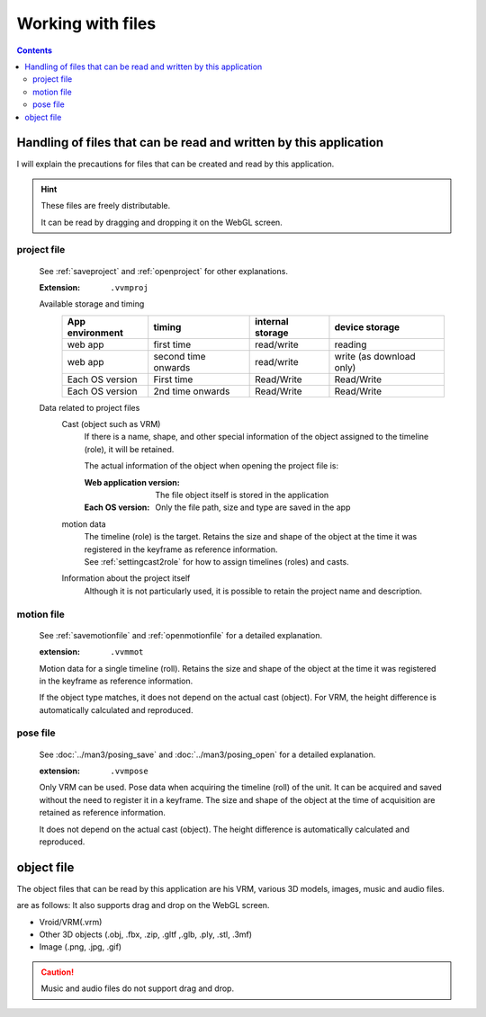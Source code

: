##########################
Working with files
##########################

.. contents::



Handling of files that can be read and written by this application
=========================================================================

I will explain the precautions for files that can be created and read by this application.

.. hint::
    These files are freely distributable.

    It can be read by dragging and dropping it on the WebGL screen.

project file
----------------------

    See :ref:`saveproject` and :ref:`openproject` for other explanations.

    :Extension: ``.vvmproj``

    Available storage and timing
        .. csv-table::
            :header-rows: 1

            App environment, timing, internal storage, device storage
            web app, first time, read/write, reading
            web app, second time onwards, read/write, write (as download only)
            Each OS version, First time, Read/Write, Read/Write
            Each OS version, 2nd time onwards, Read/Write, Read/Write
    

    Data related to project files
        Cast (object such as VRM)
            If there is a name, shape, and other special information of the object assigned to the timeline (role), it will be retained.

            The actual information of the object when opening the project file is:

            :Web application version: The file object itself is stored in the application
            :Each OS version: Only the file path, size and type are saved in the app
    
        motion data
            | The timeline (role) is the target. Retains the size and shape of the object at the time it was registered in the keyframe as reference information.
            | See :ref:`settingcast2role` for how to assign timelines (roles) and casts.
    
        Information about the project itself
            Although it is not particularly used, it is possible to retain the project name and description.

motion file
-------------------

    See :ref:`savemotionfile` and :ref:`openmotionfile` for a detailed explanation.

    :extension: ``.vvmmot``

    Motion data for a single timeline (roll). Retains the size and shape of the object at the time it was registered in the keyframe as reference information.

    If the object type matches, it does not depend on the actual cast (object). For VRM, the height difference is automatically calculated and reproduced.


pose file
----------------

    See :doc:`../man3/posing_save` and :doc:`../man3/posing_open` for a detailed explanation.

    :extension: ``.vvmpose``

    Only VRM can be used. Pose data when acquiring the timeline (roll) of the unit. It can be acquired and saved without the need to register it in a keyframe. The size and shape of the object at the time of acquisition are retained as reference information.

    It does not depend on the actual cast (object). The height difference is automatically calculated and reproduced.


object file
=============================

The object files that can be read by this application are his VRM, various 3D models, images, music and audio files.

are as follows: It also supports drag and drop on the WebGL screen.

* Vroid/VRM(.vrm)
* Other 3D objects (.obj, .fbx, .zip, .gltf ,.glb, .ply, .stl, .3mf)
* Image (.png, .jpg, .gif)

.. caution::
    Music and audio files do not support drag and drop.